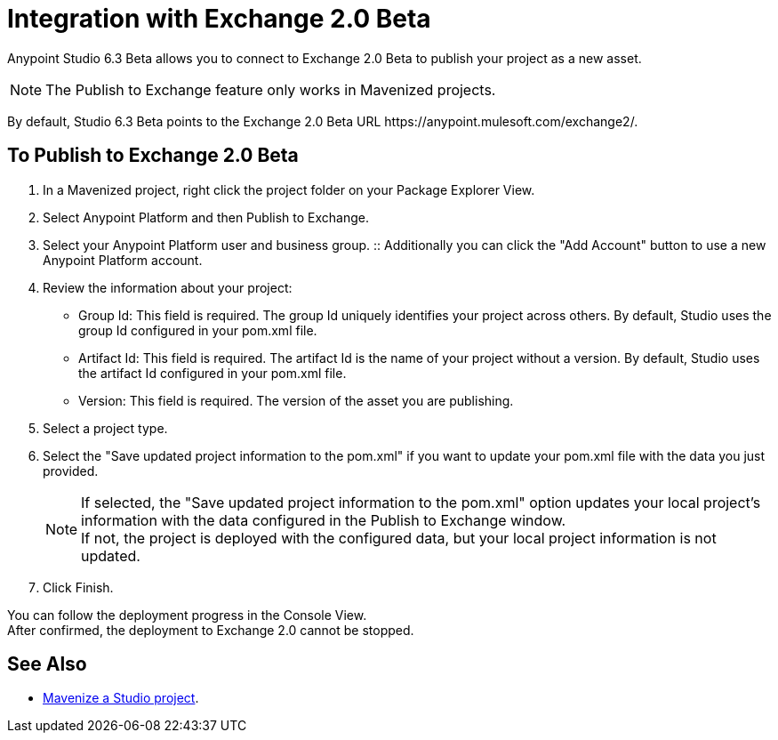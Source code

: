 = Integration with Exchange 2.0 Beta

Anypoint Studio 6.3 Beta allows you to connect to Exchange 2.0 Beta to publish your project as a new asset.

[NOTE]
The Publish to Exchange feature only works in Mavenized projects.

By default, Studio 6.3 Beta points to the Exchange 2.0 Beta URL +https://anypoint.mulesoft.com/exchange2/+.

== To Publish to Exchange 2.0 Beta

. In a Mavenized project, right click the project folder on your Package Explorer View.
. Select Anypoint Platform and then Publish to Exchange.
. Select your Anypoint Platform user and business group.
:: Additionally you can click the "Add Account" button to use a new Anypoint Platform account.
. Review the information about your project:
* Group Id: This field is required. The group Id uniquely identifies your project across others. By default, Studio uses the group Id configured in your pom.xml file.
* Artifact Id: This field is required. The artifact Id is the name of your project without a version. By default, Studio uses the artifact Id configured in your pom.xml file.
* Version: This field is required. The version of the asset you are publishing.
. Select a project type.
. Select the "Save updated project information to the pom.xml"  if you want to update your pom.xml file with the data you just provided.
+
[NOTE]
--
If selected, the "Save updated project information to the pom.xml" option updates your local project's information with the data configured in the Publish to Exchange window. +
If not, the project is deployed with the configured data, but your local project information is not updated.
--
+
. Click Finish.

You can follow the deployment progress in the Console View. +
After confirmed, the deployment to Exchange 2.0 cannot be stopped.


== See Also

* link:https://docs.mulesoft.com/anypoint-studio/v/6/enabling-maven-support-for-a-studio-project[Mavenize a Studio project].
